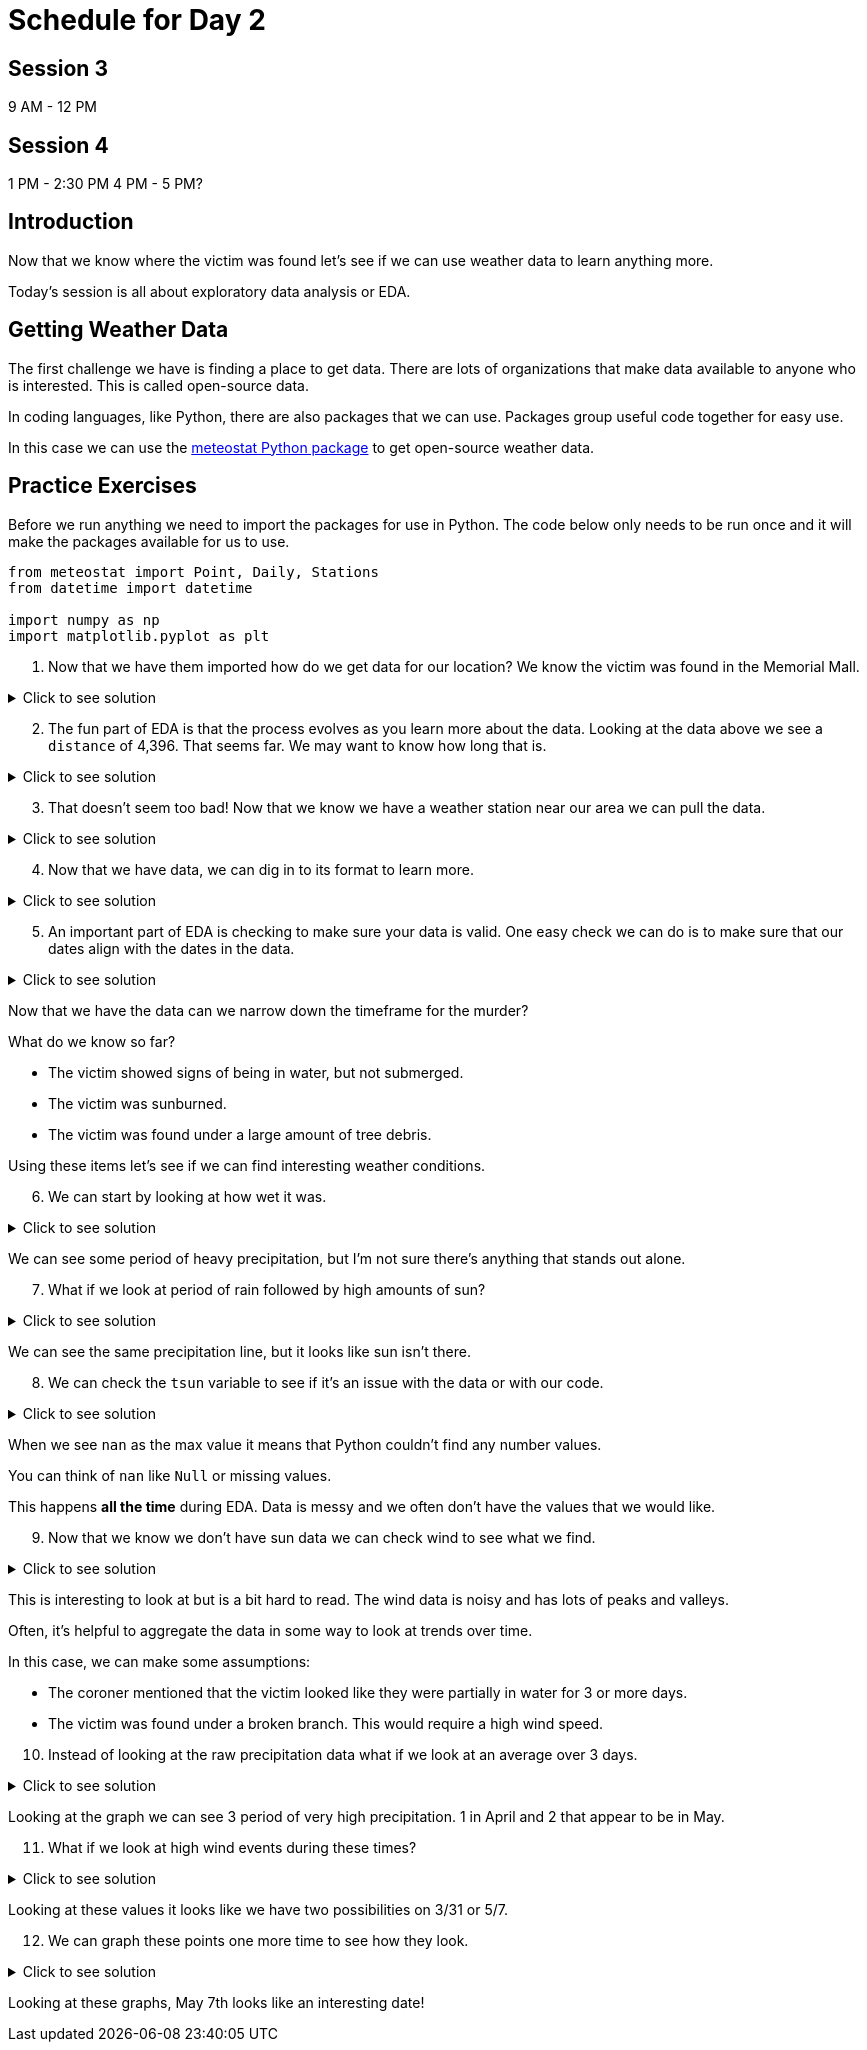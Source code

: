 # Schedule for Day 2

## Session 3
9 AM - 12 PM

## Session 4
1 PM - 2:30 PM
4 PM - 5 PM?

== Introduction

Now that we know where the victim was found let's see if we can use weather data to learn anything more. 

Today's session is all about exploratory data analysis or EDA. 

== Getting Weather Data

The first challenge we have is finding a place to get data. There are lots of organizations that make data available to anyone who is interested. This is called open-source data. 

In coding languages, like Python, there are also packages that we can use. Packages group useful code together for easy use. 

In this case we can use the https://github.com/meteostat/meteostat-python[meteostat Python package] to get open-source weather data. 

== Practice Exercises

Before we run anything we need to import the packages for use in Python. The code below only needs to be run once and it will make the packages available for us to use. 

[source, python]
----
from meteostat import Point, Daily, Stations
from datetime import datetime

import numpy as np
import matplotlib.pyplot as plt
----

. Now that we have them imported how do we get data for our location? We know the victim was found in the Memorial Mall. 

.Click to see solution
[%collapsible]
====
Reading through the https://dev.meteostat.net/python/point.html#example[meteostat documents] we find that if we pass it a latitude and longitude we can get weather data.

We can use a https://dev.meteostat.net/python/api/stations/nearby.html[similar function] to check for any weather stations that are near a point. 

We can use https://www.google.com/maps[Google maps] to find our latitude and longitude and then use the function to see if any weather data is available. 

[source, python]
----
# Define our point of interest (location). 
latitude = 38.889478
longitude = -77.036111

# Set a date range for our data. 
start_date = datetime(2022, 1, 1)
end_date = datetime(2022, 6, 8) 

stations = Stations()
stations = stations.nearby(latitude, longitude)

station_info = stations.fetch(1).reset_index()
print(station_info)
----

----
      id                         name country region    wmo  icao  latitude  \
0  72405  Washington National Airport      US     DC  72405  KDCA     38.85   

   longitude  elevation          timezone hourly_start hourly_end daily_start  \
0   -77.0333        5.0  America/New_York   1936-09-01 2022-07-10  1936-09-01   

   daily_end monthly_start monthly_end     distance  
0 2022-07-05    1936-01-01  2022-01-01  4396.493762 
----
====

[start = 2]
. The fun part of EDA is that the process evolves as you learn more about the data. Looking at the data above we see a `distance` of 4,396. That seems far. We may want to know how long that is. 

.Click to see solution
[%collapsible]
====
Looking through the https://dev.meteostat.net/python/api/stations/nearby.html[meteostat documentation] we can see that the `distance` value is returned in meters. 

Using Google, we can find that 1 mile is roughly `0.000621371` meters. 

[source, python]
----
# How far away is the station?
meters_to_miles = 0.000621371

# Rounding mapes it a bit easier to read. 
meters = np.round(station_info['distance'][0], 2)
miles = np.round(meters * meters_to_miles, 2)

print("The weather station is {} meters or {} miles away from our point of interest.".format(meters, miles))
----

----
The weather station is 4396.49 meters or 2.73 miles away from our point of interest.
----
====

[start = 3]
. That doesn't seem too bad! Now that we know we have a weather station near our area we can pull the data. 

.Click to see solution
[%collapsible]
====
We can use the `id` from our output previously to get data for the specific station. 

[source, python]
----
data = Daily("72405", start_date, end_date)
data = data.fetch().reset_index()

# This is a check we can add to make sure we are getting data. 
if len(data) == 0:
    print("No data found.")
else:
    print("Good to go!")
----

----
Good to go!
----
====

[start = 4]
. Now that we have data, we can dig in to its format to learn more. 

.Click to see solution
[%collapsible]
====
Most often when working on EDA it helps to print the data's columns. 

You can also check the https://dev.meteostat.net/python/daily.html#data-structure[meteostat documentation] to learn more about the data we get back. 

[source, python]
----
print(data.columns)
----

----
Index(['time', 'tavg', 'tmin', 'tmax', 'prcp', 'snow', 'wdir', 'wspd', 'wpgt',
       'pres', 'tsun'],
      dtype='object')
----

After checking the columns, we can also print the first few rows of the data to see what it looks like. 

[source, python]
----
print(data.head())
----

----
        time  tavg  tmin  tmax  prcp   snow   wdir  wspd  wpgt    pres  tsun
0 2022-01-01  13.8  11.7  18.9  11.2    0.0  188.0   7.6   NaN  1007.2   NaN
1 2022-01-02  15.3   7.8  17.2   3.3    0.0  265.0  15.5   NaN  1006.6   NaN
2 2022-01-03   3.2  -3.8   7.8  25.1    0.0  356.0  23.4   NaN  1019.6   NaN
3 2022-01-04  -1.3  -4.9   1.1   0.0  180.0  128.0   9.4   NaN  1029.7   NaN
4 2022-01-05   1.2  -2.7   5.0   0.0  100.0  195.0  14.4   NaN  1014.5   NaN
----
====

[start = 5]
. An important part of EDA is checking to make sure your data is valid. One easy check we can do is to make sure that our dates align with the dates in the data. 

.Click to see solution
[%collapsible]
====
[source, python]
----
start_date = data['time'].min()
end_date = data['time'].max()

print("Our data starts on {} and ends on {}.".format(start_date, end_date))
----

----
Our data starts on 2022-01-01 00:00:00 and ends on 2022-06-08 00:00:00.
----

Are there any other data checks that you would do?
====

Now that we have the data can we narrow down the timeframe for the murder?

What do we know so far?

* The victim showed signs of being in water, but not submerged. 
* The victim was sunburned. 
* The victim was found under a large amount of tree debris. 

Using these items let’s see if we can find interesting weather conditions. 

[start = 6]
. We can start by looking at how wet it was. 

.Click to see solution
[%collapsible]
====
[source, python]
----
wettest_day = data['prcp'].max()

print("Our wettest day we had {} mm of rain".format(wettest_day))
----

----
Our wettest day we had 38.1 mm of rain
----

This is good to know, but it would probably be better to look at precipitation over time. 

One of the ways we can do that is visually. 

[source, python]
----
fig, ax1 = plt.subplots(1, 1, figsize=(15,8))

ax1.scatter(data['time'], data['prcp'], c='blue', alpha=0.25)
ax1.plot(data['time'], data['prcp'], c='blue', linestyle='--')

plt.title('Rain Over Time')
plt.xlabel('Date')
plt.ylabel('Precip')

plt.show()
plt.close('all')
----

image::day2_img1.png[Visualization of Precip Over Time, width=792, height=500, loading=lazy, title="Precip Over Time"]
====

We can see some period of heavy precipitation, but I'm not sure there's anything that stands out alone. 

[start = 7]
. What if we look at period of rain followed by high amounts of sun?

.Click to see solution
[%collapsible]
====
[source, python]
----
fig, ax1 = plt.subplots(1, 1, figsize=(15,8))

ax1.scatter(data['time'], data['prcp'], c='blue', alpha=0.25)
ax1.plot(data['time'], data['prcp'], c='blue', linestyle='--', label='Precip')

ax1.scatter(data['time'], data['tsun'], c='orange', alpha=0.25)
ax1.plot(data['time'], data['tsun'], c='orange', linestyle='--', label='Sun')

plt.xlabel('Date')
plt.title('Rain and Sun')
plt.legend()

plt.show()
plt.close('all')
----

image::day2_img2.png[Precip and Sun Over Time, width=792, height=500, loading=lazy, title="Precip and Sun Over Time"]
====

We can see the same precipitation line, but it looks like sun isn't there. 

[start = 8]
. We can check the `tsun` variable to see if it's an issue with the data or with our code. 

.Click to see solution
[%collapsible]
====
[source, python]
----
print(data['tsun'].max())
----

----
nan
----
====

When we see `nan` as the max value it means that Python couldn't find any number values. 

You can think of `nan` like `Null` or missing values. 

This happens *all the time* during EDA. Data is messy and we often don't have the values that we would like. 

[start = 9]
. Now that we know we don't have sun data we can check wind to see what we find. 

.Click to see solution
[%collapsible]
====
[source, python]
----
fig, ax1 = plt.subplots(1, 1, figsize=(15,8))

ax1.scatter(data['time'], data['prcp'], c='blue', alpha=0.25)
ax1.plot(data['time'], data['prcp'], c='blue', linestyle='--', label='Precip')

ax1.scatter(data['time'], data['wspd'], c='grey', alpha=0.25)
ax1.plot(data['time'], data['wspd'], c='grey', linestyle='--', label='Wind')

plt.xlabel('Date')
plt.title('Rain and Wind')
plt.legend()

plt.show()
plt.close('all')
----

image::day2_img3.png[Precip and Wind Over Time, width=792, height=500, loading=lazy, title="Precip and Wind Over Time"]
====

This is interesting to look at but is a bit hard to read. The wind data is noisy and has lots of peaks and valleys. 

Often, it's helpful to aggregate the data in some way to look at trends over time. 

In this case, we can make some assumptions:

* The coroner mentioned that the victim looked like they were partially in water for 3 or more days. 
* The victim was found under a broken branch. This would require a high wind speed. 

[start = 10]
. Instead of looking at the raw precipitation data what if we look at an average over 3 days. 

.Click to see solution
[%collapsible]
====
[source, python]
----
data['rolling_precip'] = data['prcp'].rolling(3).sum()

print(data.head())
----

----
        time  tavg  tmin  tmax  prcp   snow   wdir  wspd  wpgt    pres  tsun  \
0 2022-01-01  13.8  11.7  18.9  11.2    0.0  188.0   7.6   NaN  1007.2   NaN   
1 2022-01-02  15.3   7.8  17.2   3.3    0.0  265.0  15.5   NaN  1006.6   NaN   
2 2022-01-03   3.2  -3.8   7.8  25.1    0.0  356.0  23.4   NaN  1019.6   NaN   
3 2022-01-04  -1.3  -4.9   1.1   0.0  180.0  128.0   9.4   NaN  1029.7   NaN   
4 2022-01-05   1.2  -2.7   5.0   0.0  100.0  195.0  14.4   NaN  1014.5   NaN   

   rolling_precip  
0             NaN  
1             NaN  
2            39.6  
3            28.4  
4            25.1 
----

Now we can graph our new variable. 

[source, python]
----
fig, ax1 = plt.subplots(1, 1, figsize=(15,8))

ax1.scatter(data['time'], data['prcp'], c='blue', alpha=0.25)
ax1.plot(data['time'], data['prcp'], c='blue', linestyle='--', label='Precip')

ax1.scatter(data['time'], data['rolling_precip'], c='green', alpha=0.25)
ax1.plot(data['time'], data['rolling_precip'], c='green', linestyle='--', label='Rolling Precip')

plt.xlabel('Date')
plt.title('Rolling Precip and Normal Precip')
plt.legend()

plt.show()
plt.close('all')
----

image::day2_img4.png[Average Precip and Wind Over Time, width=792, height=500, loading=lazy, title="Average Precip and Wind Over Time"]
====

Looking at the graph we can see 3 period of very high precipitation. 1 in April and 2 that appear to be in May. 

[start = 11]
. What if we look at high wind events during these times?

.Click to see solution
[%collapsible]
====
[source, python]
----
fig, ax1 = plt.subplots(1, 1, figsize=(8,6))

ax1.hist(data['wspd'], bins=25)

plt.title("Wind Speed")
plt.xlabel("Wind")

plt.show()
plt.close('all')
----

image::day2_img5.png[Wind Speed, width=792, height=500, loading=lazy, title="Wind Speed"]

Looking at the graph it looks like anything over 25 is a fast wind event. When did these events happen?

[source, python]
----
print(data.loc[data['wspd'] >= 25])
----

----
          time  tavg  tmin  tmax  prcp  snow   wdir  wspd  wpgt    pres  tsun  \
16  2022-01-17   2.8   1.1   5.6   0.5  30.0  252.0  27.7   NaN   993.4   NaN   
28  2022-01-29  -2.2  -5.5   0.6   0.0   0.0  332.0  31.7   NaN  1012.6   NaN   
48  2022-02-18  12.2  -0.5  20.0   0.3   0.0  303.0  29.5   NaN  1011.5   NaN   
65  2022-03-07  21.1  12.2  26.7   0.8   0.0  208.0  29.2   NaN  1009.8   NaN   
70  2022-03-12   5.1  -4.3  10.0  14.7   0.0  298.0  25.9   NaN  1004.6   NaN   
85  2022-03-27   5.7   0.0   7.8   0.0   0.0  298.0  26.6   NaN  1010.2   NaN   
86  2022-03-28   1.7  -2.1   5.6   0.0   0.0  316.0  25.2   NaN  1017.4   NaN   
89  2022-03-31  16.2  10.6  23.9   0.0   0.0  181.0  27.4   NaN  1003.9   NaN   
126 2022-05-07  12.1   8.3  12.8  32.8   0.0   32.0  26.6   NaN  1005.6   NaN   

     rolling_precip  
16             23.4  
28              3.0  
48              0.3  
65              0.8  
70             14.7  
85              0.0  
86              0.0  
89              0.5  
126            58.2 
----
====

Looking at these values it looks like we have two possibilities on 3/31 or 5/7. 

[start = 12]
. We can graph these points one more time to see how they look. 

.Click to see solution
[%collapsible]
====
[source, python]
----
fig, ax1 = plt.subplots(1, 1, figsize=(15,8))

ax1.scatter(data['time'], data['rolling_precip'], c='green', alpha=0.25)
ax1.plot(data['time'], data['rolling_precip'], c='green', linestyle='--', label='Rolling Precip')

ax1.axvline(datetime(2022, 3, 31), c='red')
ax1.axvline(datetime(2022, 5, 7), c='red')

plt.xlabel('Date')
plt.title('Rolling Precip with High Wind Events')
plt.legend()

plt.show()
plt.close('all')
----

image::day2_img6.png[Precip with High Wind Speed, width=792, height=500, loading=lazy, title="Precip with High Wind Speed"]
====

Looking at these graphs, May 7th looks like an interesting date!